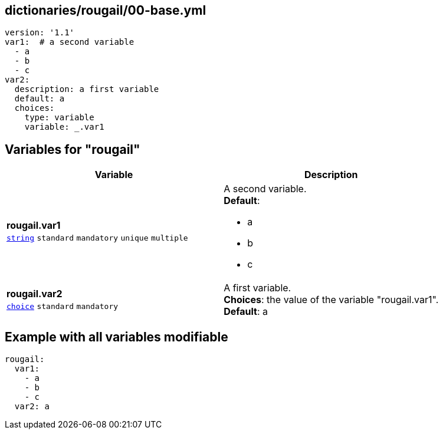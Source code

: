 == dictionaries/rougail/00-base.yml

[,yaml]
----
version: '1.1'
var1:  # a second variable
  - a
  - b
  - c
var2:
  description: a first variable
  default: a
  choices:
    type: variable
    variable: _.var1
----
== Variables for "rougail"

[cols="108a,108a",options="header"]
|====
| Variable                                                                                                   | Description                                                                                                
| 
**rougail.var1** +
`https://rougail.readthedocs.io/en/latest/variable.html#variables-types[string]` `standard` `mandatory` `unique` `multiple`                                                                                                            | 
A second variable. +
**Default**: 

* a
* b
* c                                                                                                            
| 
**rougail.var2** +
`https://rougail.readthedocs.io/en/latest/variable.html#variables-types[choice]` `standard` `mandatory`                                                                                                            | 
A first variable. +
**Choices**: the value of the variable "rougail.var1". +
**Default**: a                                                                                                            
|====


== Example with all variables modifiable

[,yaml]
----
rougail:
  var1:
    - a
    - b
    - c
  var2: a
----

